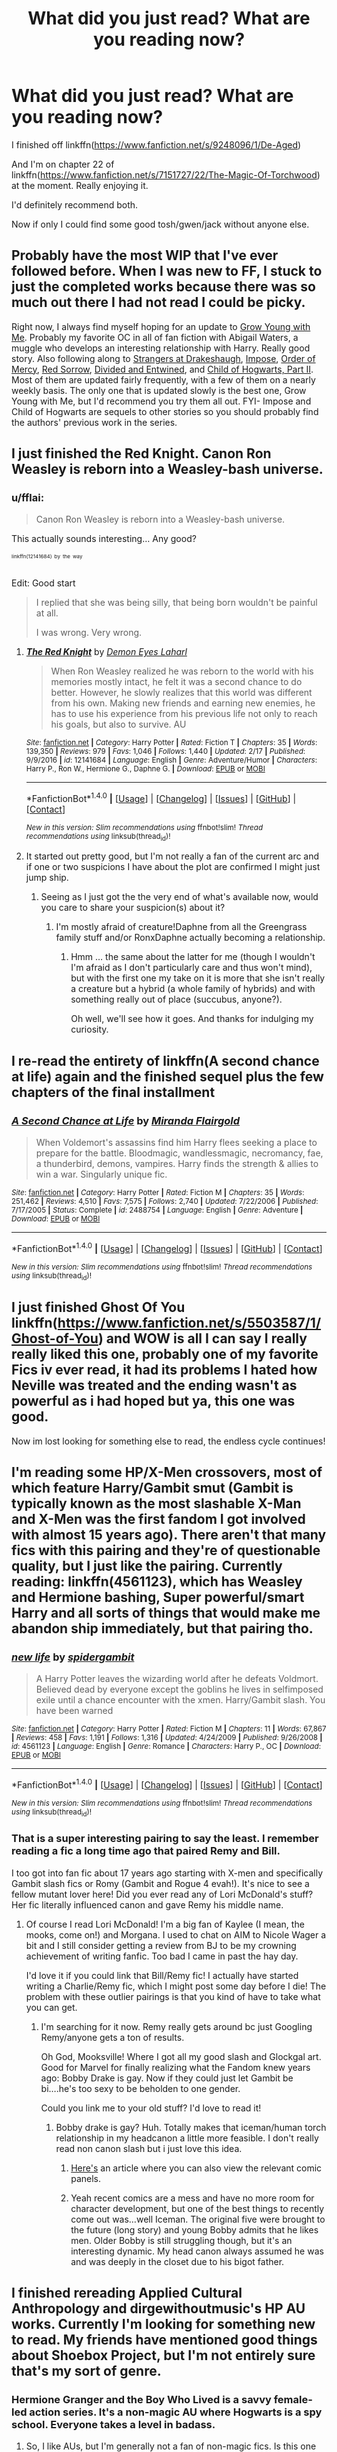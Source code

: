 #+TITLE: What did you just read? What are you reading now?

* What did you just read? What are you reading now?
:PROPERTIES:
:Author: viol8er
:Score: 4
:DateUnix: 1487726494.0
:DateShort: 2017-Feb-22
:FlairText: Discussion/Recommendation
:END:
I finished off linkffn([[https://www.fanfiction.net/s/9248096/1/De-Aged]])

And I'm on chapter 22 of linkffn([[https://www.fanfiction.net/s/7151727/22/The-Magic-Of-Torchwood]]) at the moment. Really enjoying it.

I'd definitely recommend both.

Now if only I could find some good tosh/gwen/jack without anyone else.


** Probably have the most WIP that I've ever followed before. When I was new to FF, I stuck to just the completed works because there was so much out there I had not read I could be picky.

Right now, I always find myself hoping for an update to [[https://www.fanfiction.net/s/11111990/1/Grow-Young-With-Me][Grow Young with Me]]. Probably my favorite OC in all of fan fiction with Abigail Waters, a muggle who develops an interesting relationship with Harry. Really good story. Also following along to [[https://www.fanfiction.net/s/6331126/1/Strangers-at-Drakeshaugh][Strangers at Drakeshaugh]], [[https://www.fanfiction.net/s/11732213/1/Impose][Impose]], [[https://www.fanfiction.net/s/12181042/1/Order-of-Mercy][Order of Mercy]], [[https://www.fanfiction.net/s/12201337/1/Red-Sorrow][Red Sorrow]], [[https://www.fanfiction.net/s/11910994/1/Divided-and-Entwined][Divided and Entwined]], and [[https://www.fanfiction.net/s/11936311/1/Child-of-Hogwarts-Part-II-The-Marauder-Legacy][Child of Hogwarts, Part II]]. Most of them are updated fairly frequently, with a few of them on a nearly weekly basis. The only one that is updated slowly is the best one, Grow Young with Me, but I'd recommend you try them all out. FYI- Impose and Child of Hogwarts are sequels to other stories so you should probably find the authors' previous work in the series.
:PROPERTIES:
:Score: 4
:DateUnix: 1487787043.0
:DateShort: 2017-Feb-22
:END:


** I just finished the Red Knight. Canon Ron Weasley is reborn into a Weasley-bash universe.
:PROPERTIES:
:Author: RealityWanderer
:Score: 3
:DateUnix: 1487738234.0
:DateShort: 2017-Feb-22
:END:

*** u/fflai:
#+begin_quote
  Canon Ron Weasley is reborn into a Weasley-bash universe.
#+end_quote

This actually sounds interesting... Any good?

^{^{^{linkffn(12141684)}}} ^{^{^{by}}} ^{^{^{the}}} ^{^{^{way}}}

Edit: Good start

#+begin_quote
  I replied that she was being silly, that being born wouldn't be painful at all.

  I was wrong. Very wrong.
#+end_quote
:PROPERTIES:
:Author: fflai
:Score: 1
:DateUnix: 1487805170.0
:DateShort: 2017-Feb-23
:END:

**** [[http://www.fanfiction.net/s/12141684/1/][*/The Red Knight/*]] by [[https://www.fanfiction.net/u/335892/Demon-Eyes-Laharl][/Demon Eyes Laharl/]]

#+begin_quote
  When Ron Weasley realized he was reborn to the world with his memories mostly intact, he felt it was a second chance to do better. However, he slowly realizes that this world was different from his own. Making new friends and earning new enemies, he has to use his experience from his previous life not only to reach his goals, but also to survive. AU
#+end_quote

^{/Site/: [[http://www.fanfiction.net/][fanfiction.net]] *|* /Category/: Harry Potter *|* /Rated/: Fiction T *|* /Chapters/: 35 *|* /Words/: 139,350 *|* /Reviews/: 979 *|* /Favs/: 1,046 *|* /Follows/: 1,440 *|* /Updated/: 2/17 *|* /Published/: 9/9/2016 *|* /id/: 12141684 *|* /Language/: English *|* /Genre/: Adventure/Humor *|* /Characters/: Harry P., Ron W., Hermione G., Daphne G. *|* /Download/: [[http://www.ff2ebook.com/old/ffn-bot/index.php?id=12141684&source=ff&filetype=epub][EPUB]] or [[http://www.ff2ebook.com/old/ffn-bot/index.php?id=12141684&source=ff&filetype=mobi][MOBI]]}

--------------

*FanfictionBot*^{1.4.0} *|* [[[https://github.com/tusing/reddit-ffn-bot/wiki/Usage][Usage]]] | [[[https://github.com/tusing/reddit-ffn-bot/wiki/Changelog][Changelog]]] | [[[https://github.com/tusing/reddit-ffn-bot/issues/][Issues]]] | [[[https://github.com/tusing/reddit-ffn-bot/][GitHub]]] | [[[https://www.reddit.com/message/compose?to=tusing][Contact]]]

^{/New in this version: Slim recommendations using/ ffnbot!slim! /Thread recommendations using/ linksub(thread_id)!}
:PROPERTIES:
:Author: FanfictionBot
:Score: 1
:DateUnix: 1487805624.0
:DateShort: 2017-Feb-23
:END:


**** It started out pretty good, but I'm not really a fan of the current arc and if one or two suspicions I have about the plot are confirmed I might just jump ship.
:PROPERTIES:
:Author: DoubleFried
:Score: 1
:DateUnix: 1487946749.0
:DateShort: 2017-Feb-24
:END:

***** Seeing as I just got the the very end of what's available now, would you care to share your suspicion(s) about it?
:PROPERTIES:
:Author: Kazeto
:Score: 1
:DateUnix: 1487947859.0
:DateShort: 2017-Feb-24
:END:

****** I'm mostly afraid of creature!Daphne from all the Greengrass family stuff and/or RonxDaphne actually becoming a relationship.
:PROPERTIES:
:Author: DoubleFried
:Score: 2
:DateUnix: 1487949174.0
:DateShort: 2017-Feb-24
:END:

******* Hmm ... the same about the latter for me (though I wouldn't I'm afraid as I don't particularly care and thus won't mind), but with the first one my take on it is more that she isn't really a creature but a hybrid (a whole family of hybrids) and with something really out of place (succubus, anyone?).

Oh well, we'll see how it goes. And thanks for indulging my curiosity.
:PROPERTIES:
:Author: Kazeto
:Score: 1
:DateUnix: 1487949941.0
:DateShort: 2017-Feb-24
:END:


** I re-read the entirety of linkffn(A second chance at life) again and the finished sequel plus the few chapters of the final installment
:PROPERTIES:
:Author: BURN447
:Score: 2
:DateUnix: 1487745152.0
:DateShort: 2017-Feb-22
:END:

*** [[http://www.fanfiction.net/s/2488754/1/][*/A Second Chance at Life/*]] by [[https://www.fanfiction.net/u/100447/Miranda-Flairgold][/Miranda Flairgold/]]

#+begin_quote
  When Voldemort's assassins find him Harry flees seeking a place to prepare for the battle. Bloodmagic, wandlessmagic, necromancy, fae, a thunderbird, demons, vampires. Harry finds the strength & allies to win a war. Singularly unique fic.
#+end_quote

^{/Site/: [[http://www.fanfiction.net/][fanfiction.net]] *|* /Category/: Harry Potter *|* /Rated/: Fiction M *|* /Chapters/: 35 *|* /Words/: 251,462 *|* /Reviews/: 4,510 *|* /Favs/: 7,575 *|* /Follows/: 2,740 *|* /Updated/: 7/22/2006 *|* /Published/: 7/17/2005 *|* /Status/: Complete *|* /id/: 2488754 *|* /Language/: English *|* /Genre/: Adventure *|* /Download/: [[http://www.ff2ebook.com/old/ffn-bot/index.php?id=2488754&source=ff&filetype=epub][EPUB]] or [[http://www.ff2ebook.com/old/ffn-bot/index.php?id=2488754&source=ff&filetype=mobi][MOBI]]}

--------------

*FanfictionBot*^{1.4.0} *|* [[[https://github.com/tusing/reddit-ffn-bot/wiki/Usage][Usage]]] | [[[https://github.com/tusing/reddit-ffn-bot/wiki/Changelog][Changelog]]] | [[[https://github.com/tusing/reddit-ffn-bot/issues/][Issues]]] | [[[https://github.com/tusing/reddit-ffn-bot/][GitHub]]] | [[[https://www.reddit.com/message/compose?to=tusing][Contact]]]

^{/New in this version: Slim recommendations using/ ffnbot!slim! /Thread recommendations using/ linksub(thread_id)!}
:PROPERTIES:
:Author: FanfictionBot
:Score: 1
:DateUnix: 1487745165.0
:DateShort: 2017-Feb-22
:END:


** I just finished Ghost Of You linkffn([[https://www.fanfiction.net/s/5503587/1/Ghost-of-You]]) and WOW is all I can say I really really liked this one, probably one of my favorite Fics iv ever read, it had its problems I hated how Neville was treated and the ending wasn't as powerful as i had hoped but ya, this one was good.

Now im lost looking for something else to read, the endless cycle continues!
:PROPERTIES:
:Author: Fernir_
:Score: 2
:DateUnix: 1487762223.0
:DateShort: 2017-Feb-22
:END:


** I'm reading some HP/X-Men crossovers, most of which feature Harry/Gambit smut (Gambit is typically known as the most slashable X-Man and X-Men was the first fandom I got involved with almost 15 years ago). There aren't that many fics with this pairing and they're of questionable quality, but I just like the pairing. Currently reading: linkffn(4561123), which has Weasley and Hermione bashing, Super powerful/smart Harry and all sorts of things that would make me abandon ship immediately, but that pairing tho.
:PROPERTIES:
:Author: AntiqueGreen
:Score: 2
:DateUnix: 1487770093.0
:DateShort: 2017-Feb-22
:END:

*** [[http://www.fanfiction.net/s/4561123/1/][*/new life/*]] by [[https://www.fanfiction.net/u/63483/spidergambit][/spidergambit/]]

#+begin_quote
  A Harry Potter leaves the wizarding world after he defeats Voldmort. Believed dead by everyone except the goblins he lives in selfimposed exile until a chance encounter with the xmen. Harry/Gambit slash. You have been warned
#+end_quote

^{/Site/: [[http://www.fanfiction.net/][fanfiction.net]] *|* /Category/: Harry Potter *|* /Rated/: Fiction M *|* /Chapters/: 11 *|* /Words/: 67,867 *|* /Reviews/: 458 *|* /Favs/: 1,191 *|* /Follows/: 1,316 *|* /Updated/: 4/24/2009 *|* /Published/: 9/26/2008 *|* /id/: 4561123 *|* /Language/: English *|* /Genre/: Romance *|* /Characters/: Harry P., OC *|* /Download/: [[http://www.ff2ebook.com/old/ffn-bot/index.php?id=4561123&source=ff&filetype=epub][EPUB]] or [[http://www.ff2ebook.com/old/ffn-bot/index.php?id=4561123&source=ff&filetype=mobi][MOBI]]}

--------------

*FanfictionBot*^{1.4.0} *|* [[[https://github.com/tusing/reddit-ffn-bot/wiki/Usage][Usage]]] | [[[https://github.com/tusing/reddit-ffn-bot/wiki/Changelog][Changelog]]] | [[[https://github.com/tusing/reddit-ffn-bot/issues/][Issues]]] | [[[https://github.com/tusing/reddit-ffn-bot/][GitHub]]] | [[[https://www.reddit.com/message/compose?to=tusing][Contact]]]

^{/New in this version: Slim recommendations using/ ffnbot!slim! /Thread recommendations using/ linksub(thread_id)!}
:PROPERTIES:
:Author: FanfictionBot
:Score: 1
:DateUnix: 1487770124.0
:DateShort: 2017-Feb-22
:END:


*** That is a super interesting pairing to say the least. I remember reading a fic a long time ago that paired Remy and Bill.

I too got into fan fic about 17 years ago starting with X-men and specifically Gambit slash fics or Romy (Gambit and Rogue 4 evah!). It's nice to see a fellow mutant lover here! Did you ever read any of Lori McDonald's stuff? Her fic literally influenced canon and gave Remy his middle name.
:PROPERTIES:
:Author: Mazzidazs
:Score: 1
:DateUnix: 1487775438.0
:DateShort: 2017-Feb-22
:END:

**** Of course I read Lori McDonald! I'm a big fan of Kaylee (I mean, the mooks, come on!) and Morgana. I used to chat on AIM to Nicole Wager a bit and I still consider getting a review from BJ to be my crowning achievement of writing fanfic. Too bad I came in past the hay day.

I'd love it if you could link that Bill/Remy fic! I actually have started writing a Charlie/Remy fic, which I might post some day before I die! The problem with these outlier pairings is that you kind of have to take what you can get.
:PROPERTIES:
:Author: AntiqueGreen
:Score: 1
:DateUnix: 1487775936.0
:DateShort: 2017-Feb-22
:END:

***** I'm searching for it now. Remy really gets around bc just Googling Remy/anyone gets a ton of results.

Oh God, Mooksville! Where I got all my good slash and Glockgal art. Good for Marvel for finally realizing what the Fandom knew years ago: Bobby Drake is gay. Now if they could just let Gambit be bi....he's too sexy to be beholden to one gender.

Could you link me to your old stuff? I'd love to read it!
:PROPERTIES:
:Author: Mazzidazs
:Score: 1
:DateUnix: 1487776361.0
:DateShort: 2017-Feb-22
:END:

****** Bobby drake is gay? Huh. Totally makes that iceman/human torch relationship in my headcanon a little more feasible. I don't really read non canon slash but i just love this idea.
:PROPERTIES:
:Author: viol8er
:Score: 1
:DateUnix: 1487778676.0
:DateShort: 2017-Feb-22
:END:

******* [[http://edition.cnn.com/2015/04/21/entertainment/ice-man-gay-feat-xmen/index.html][Here's]] an article where you can also view the relevant comic panels.
:PROPERTIES:
:Author: AntiqueGreen
:Score: 2
:DateUnix: 1487780624.0
:DateShort: 2017-Feb-22
:END:


******* Yeah recent comics are a mess and have no more room for character development, but one of the best things to recently come out was...well Iceman. The original five were brought to the future (long story) and young Bobby admits that he likes men. Older Bobby is still struggling though, but it's an interesting dynamic. My head canon always assumed he was and was deeply in the closet due to his bigot father.
:PROPERTIES:
:Author: Mazzidazs
:Score: 1
:DateUnix: 1487779479.0
:DateShort: 2017-Feb-22
:END:


** I finished rereading Applied Cultural Anthropology and dirgewithoutmusic's HP AU works. Currently I'm looking for something new to read. My friends have mentioned good things about Shoebox Project, but I'm not entirely sure that's my sort of genre.
:PROPERTIES:
:Author: Akitcougar
:Score: 2
:DateUnix: 1487792022.0
:DateShort: 2017-Feb-22
:END:

*** Hermione Granger and the Boy Who Lived is a savvy female-led action series. It's a non-magic AU where Hogwarts is a spy school. Everyone takes a level in badass.
:PROPERTIES:
:Score: 2
:DateUnix: 1487821309.0
:DateShort: 2017-Feb-23
:END:

**** So, I like AUs, but I'm generally not a fan of non-magic fics. Is this one worth reading even without magic?
:PROPERTIES:
:Author: Akitcougar
:Score: 1
:DateUnix: 1487822760.0
:DateShort: 2017-Feb-23
:END:

***** This one? Absolutely!
:PROPERTIES:
:Author: InquisitorCOC
:Score: 3
:DateUnix: 1487862040.0
:DateShort: 2017-Feb-23
:END:

****** I'm 36 chapters in. You're right.
:PROPERTIES:
:Author: Akitcougar
:Score: 1
:DateUnix: 1488063237.0
:DateShort: 2017-Feb-26
:END:


** [[http://www.fanfiction.net/s/7151727/1/][*/The Magic Of Torchwood/*]] by [[https://www.fanfiction.net/u/3041834/Bella-The-Strange][/Bella The Strange/]]

#+begin_quote
  The Torchwood team have been accepted at Hogwarts School of Witchcraft and Wizardry. Set between Adam and Reset. Rated T because of Jack Harkness, swearing, mature themes, slash etc... it's Torchwood!
#+end_quote

^{/Site/: [[http://www.fanfiction.net/][fanfiction.net]] *|* /Category/: Harry Potter + Torchwood Crossover *|* /Rated/: Fiction T *|* /Chapters/: 142 *|* /Words/: 544,134 *|* /Reviews/: 1,467 *|* /Favs/: 747 *|* /Follows/: 903 *|* /Updated/: 12/24/2015 *|* /Published/: 7/6/2011 *|* /id/: 7151727 *|* /Language/: English *|* /Genre/: Sci-Fi/Fantasy *|* /Download/: [[http://www.ff2ebook.com/old/ffn-bot/index.php?id=7151727&source=ff&filetype=epub][EPUB]] or [[http://www.ff2ebook.com/old/ffn-bot/index.php?id=7151727&source=ff&filetype=mobi][MOBI]]}

--------------

[[http://www.fanfiction.net/s/9248096/1/][*/De-Aged/*]] by [[https://www.fanfiction.net/u/3865148/The-Bibliomaniac][/The Bibliomaniac/]]

#+begin_quote
  The Doctor and Jack have found themselves to be 11. Unfortunately, there is no easy fix, so the Doctor decides they should attend Hogwarts until they can find a way to return to their proper ages. Here, they make friends, confuse professors, and desperately try to avoid disturbing fixed points in time. Updates on a monthly basis.
#+end_quote

^{/Site/: [[http://www.fanfiction.net/][fanfiction.net]] *|* /Category/: Doctor Who + Harry Potter Crossover *|* /Rated/: Fiction T *|* /Chapters/: 65 *|* /Words/: 101,332 *|* /Reviews/: 1,314 *|* /Favs/: 849 *|* /Follows/: 1,160 *|* /Updated/: 2/4 *|* /Published/: 4/29/2013 *|* /id/: 9248096 *|* /Language/: English *|* /Genre/: Adventure *|* /Characters/: 10th Doctor, Jack H. *|* /Download/: [[http://www.ff2ebook.com/old/ffn-bot/index.php?id=9248096&source=ff&filetype=epub][EPUB]] or [[http://www.ff2ebook.com/old/ffn-bot/index.php?id=9248096&source=ff&filetype=mobi][MOBI]]}

--------------

*FanfictionBot*^{1.4.0} *|* [[[https://github.com/tusing/reddit-ffn-bot/wiki/Usage][Usage]]] | [[[https://github.com/tusing/reddit-ffn-bot/wiki/Changelog][Changelog]]] | [[[https://github.com/tusing/reddit-ffn-bot/issues/][Issues]]] | [[[https://github.com/tusing/reddit-ffn-bot/][GitHub]]] | [[[https://www.reddit.com/message/compose?to=tusing][Contact]]]

^{/New in this version: Slim recommendations using/ ffnbot!slim! /Thread recommendations using/ linksub(thread_id)!}
:PROPERTIES:
:Author: FanfictionBot
:Score: 1
:DateUnix: 1487726508.0
:DateShort: 2017-Feb-22
:END:


** I just finished reading the latest chapter of linkffn(All about Lily) . It's so well written and well thought out. I always enjoy a good Marauder era fic. I just started reading linkffn(The Purest Black) , only on the second chapter, but it seems promising.
:PROPERTIES:
:Author: m_aguilera
:Score: 1
:DateUnix: 1487766118.0
:DateShort: 2017-Feb-22
:END:

*** [[http://www.fanfiction.net/s/11257719/1/][*/All about Lily/*]] by [[https://www.fanfiction.net/u/6511032/Nomomom][/Nomomom/]]

#+begin_quote
  My name is Charlotte Evans. Never heard of me? Im not surprised, im practically nonexistant. You probably know my twin though, Lily Evans. Yes, the 6th year with bright red hair and amazing green eyes. Why am i sitting with the Marauders you ask? Because i made a stupid deal with James Potter. Yes, the gorgeous Quidditch captain. Im so lucky? You are dearly mistaken. (OC/JP)
#+end_quote

^{/Site/: [[http://www.fanfiction.net/][fanfiction.net]] *|* /Category/: Harry Potter *|* /Rated/: Fiction T *|* /Chapters/: 22 *|* /Words/: 196,096 *|* /Reviews/: 257 *|* /Favs/: 353 *|* /Follows/: 523 *|* /Updated/: 1/21 *|* /Published/: 5/18/2015 *|* /id/: 11257719 *|* /Language/: English *|* /Genre/: Romance/Friendship *|* /Characters/: <OC, James P.> Sirius B., Lily Evans P. *|* /Download/: [[http://www.ff2ebook.com/old/ffn-bot/index.php?id=11257719&source=ff&filetype=epub][EPUB]] or [[http://www.ff2ebook.com/old/ffn-bot/index.php?id=11257719&source=ff&filetype=mobi][MOBI]]}

--------------

[[http://www.fanfiction.net/s/12079410/1/][*/The Purest Black/*]] by [[https://www.fanfiction.net/u/8120092/Bella-and-Dora][/Bella and Dora/]]

#+begin_quote
  What if Dora wasn't really Andromeda's daughter after all? What if someone had just dropped her off on the witch's doorstep? That someone is Bellatrix, and she has her reasons, as always.
#+end_quote

^{/Site/: [[http://www.fanfiction.net/][fanfiction.net]] *|* /Category/: Harry Potter *|* /Rated/: Fiction M *|* /Chapters/: 43 *|* /Words/: 157,347 *|* /Reviews/: 124 *|* /Favs/: 69 *|* /Follows/: 92 *|* /Updated/: 12/30/2016 *|* /Published/: 7/31/2016 *|* /Status/: Complete *|* /id/: 12079410 *|* /Language/: English *|* /Genre/: Drama/Family *|* /Characters/: Bellatrix L., N. Tonks, Narcissa M., Andromeda T. *|* /Download/: [[http://www.ff2ebook.com/old/ffn-bot/index.php?id=12079410&source=ff&filetype=epub][EPUB]] or [[http://www.ff2ebook.com/old/ffn-bot/index.php?id=12079410&source=ff&filetype=mobi][MOBI]]}

--------------

*FanfictionBot*^{1.4.0} *|* [[[https://github.com/tusing/reddit-ffn-bot/wiki/Usage][Usage]]] | [[[https://github.com/tusing/reddit-ffn-bot/wiki/Changelog][Changelog]]] | [[[https://github.com/tusing/reddit-ffn-bot/issues/][Issues]]] | [[[https://github.com/tusing/reddit-ffn-bot/][GitHub]]] | [[[https://www.reddit.com/message/compose?to=tusing][Contact]]]

^{/New in this version: Slim recommendations using/ ffnbot!slim! /Thread recommendations using/ linksub(thread_id)!}
:PROPERTIES:
:Author: FanfictionBot
:Score: 1
:DateUnix: 1487766156.0
:DateShort: 2017-Feb-22
:END:


** I'm reading /Burgundy Blues/ by Inkyprints linkffn(9744608). The plot is nothing special, but I'm really enjoying the author's style and colorful language.
:PROPERTIES:
:Author: deirox
:Score: 1
:DateUnix: 1487776885.0
:DateShort: 2017-Feb-22
:END:

*** [[http://www.fanfiction.net/s/9744608/1/][*/Burgundy Blues/*]] by [[https://www.fanfiction.net/u/5135411/Inkyprints][/Inkyprints/]]

#+begin_quote
  Here's an interesting fact that I just made up. In a strange universe slightly disconnected from this one, Harry Potter was born premature on the 31st of July 1980. In this story, he wasn't. Born 27th of September 1980 this is a Harry Potter with no scar, new classmates, a sinister looking wand, and somehow he's got a strange diary belonging to T. M. Riddle.
#+end_quote

^{/Site/: [[http://www.fanfiction.net/][fanfiction.net]] *|* /Category/: Harry Potter *|* /Rated/: Fiction T *|* /Chapters/: 16 *|* /Words/: 117,533 *|* /Reviews/: 207 *|* /Favs/: 251 *|* /Follows/: 329 *|* /Updated/: 12/28/2013 *|* /Published/: 10/6/2013 *|* /id/: 9744608 *|* /Language/: English *|* /Genre/: Humor *|* /Characters/: Harry P., Hermione G. *|* /Download/: [[http://www.ff2ebook.com/old/ffn-bot/index.php?id=9744608&source=ff&filetype=epub][EPUB]] or [[http://www.ff2ebook.com/old/ffn-bot/index.php?id=9744608&source=ff&filetype=mobi][MOBI]]}

--------------

*FanfictionBot*^{1.4.0} *|* [[[https://github.com/tusing/reddit-ffn-bot/wiki/Usage][Usage]]] | [[[https://github.com/tusing/reddit-ffn-bot/wiki/Changelog][Changelog]]] | [[[https://github.com/tusing/reddit-ffn-bot/issues/][Issues]]] | [[[https://github.com/tusing/reddit-ffn-bot/][GitHub]]] | [[[https://www.reddit.com/message/compose?to=tusing][Contact]]]

^{/New in this version: Slim recommendations using/ ffnbot!slim! /Thread recommendations using/ linksub(thread_id)!}
:PROPERTIES:
:Author: FanfictionBot
:Score: 1
:DateUnix: 1487776904.0
:DateShort: 2017-Feb-22
:END:


** I am presently reading The Denarian Lord, the third and final book in the Denarian Renegade series.
:PROPERTIES:
:Score: 1
:DateUnix: 1487814704.0
:DateShort: 2017-Feb-23
:END:
